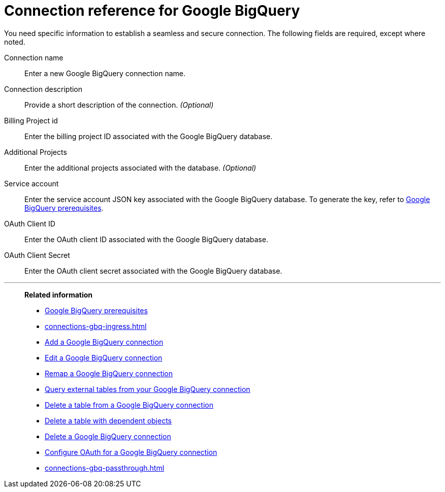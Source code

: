 = Connection reference for {connection}
:last_updated: 9/21/2020
:linkattrs:
:experimental:
:page-layout: default-cloud
:page-aliases: /data-integrate/embrace/embrace-gbq-reference.adoc, /admin/ts-cloud/ts-cloud-embrace-gbq-connection-reference.adoc
:connection: Google BigQuery
:description: Learn the specific information needed to establish a secure connection to your BigQuery database.
:jira: SCAL-251099

You need specific information to establish a seamless and secure connection.
The following fields are required, except where noted.

Connection name:: Enter a new {connection} connection name.
Connection description:: Provide a short description of the connection. _(Optional)_
Billing Project id:: Enter the billing project ID associated with the {connection} database.
Additional Projects:: Enter the additional projects associated with the database. _(Optional)_
Service account:: Enter the service account JSON key associated with the {connection} database. To generate the key, refer to xref:connections-gbq-prerequisites.adoc#service-account[{connection} prerequisites].
OAuth Client ID:: Enter the OAuth client ID associated with the {connection} database.
OAuth Client Secret:: Enter the OAuth client secret associated with the {connection} database.

'''
> **Related information**
>
> * xref:connections-gbq-prerequisites.adoc[{connection} prerequisites]
> * xref:connections-gbq-ingress.adoc[]
> * xref:connections-gbq-add.adoc[Add a {connection} connection]
> * xref:connections-gbq-edit.adoc[Edit a {connection} connection]
> * xref:connections-gbq-remap.adoc[Remap a {connection} connection]
> * xref:connections-gbq-external-tables.adoc[Query external tables from your {connection} connection]
> * xref:connections-gbq-delete-table.adoc[Delete a table from a {connection} connection]
> * xref:connections-gbq-delete-table-dependencies.adoc[Delete a table with dependent objects]
> * xref:connections-gbq-delete.adoc[Delete a {connection} connection]
> * xref:connections-gbq-oauth.adoc[Configure OAuth for a {connection} connection]
//> * xref:connections-query-tags.adoc#tag-gbq[ThoughtSpot query tags in Google BigQuery]
> * xref:connections-gbq-passthrough.adoc[]